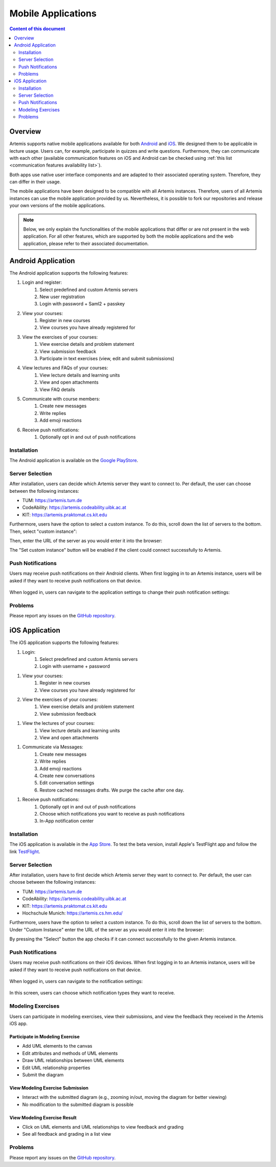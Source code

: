 .. _native_applications:

Mobile Applications
===================

.. contents:: Content of this document
    :local:
    :depth: 2

Overview
--------

Artemis supports native mobile applications available for both `Android <https://github.com/ls1intum/artemis-android>`_ and `iOS <https://github.com/ls1intum/artemis-ios>`_. We designed them to be applicable in lecture usage. Users can, for example, participate in quizzes and write questions. Furthermore, they can communicate with each other (available communication features on iOS and Android can be checked using :ref:`this list <communication features availability list>`).

Both apps use native user interface components and are adapted to their associated operating system. Therefore, they can differ in their usage.

The mobile applications have been designed to be compatible with all Artemis instances. Therefore, users of all Artemis instances can use the mobile application provided by us. Nevertheless, it is possible to fork our repositories and release your own versions of the mobile applications.

.. note::

    Below, we only explain the functionalities of the mobile applications that differ or are not present in the web application.
    For all other features, which are supported by both the mobile applications and the web application, please refer to their associated documentation.

Android Application
-------------------

The Android application supports the following features:

#. Login and register:
    #. Select predefined and custom Artemis servers
    #. New user registration
    #. Login with password + Saml2 + passkey
#. View your courses:
    #. Register in new courses
    #. View courses you have already registered for
#. View the exercises of your courses:
    #. View exercise details and problem statement
    #. View submission feedback
    #. Participate in text exercises (view, edit and submit submissions)
#. View lectures and FAQs of your courses:
    #. View lecture details and learning units
    #. View and open attachments
    #. View FAQ details
#. Communicate with course members:
    #. Create new messages
    #. Write replies
    #. Add emoji reactions
#. Receive push notifications:
    #. Optionally opt in and out of push notifications

Installation
^^^^^^^^^^^^

The Android application is available on the `Google PlayStore <https://play.google.com/store/apps/details?id=de.tum.cit.aet.artemis&hl=gsw>`_.

Server Selection
^^^^^^^^^^^^^^^^

After installation, users can decide which Artemis server they want to connect to. Per default, the user can choose between the following instances:

* TUM: https://artemis.tum.de
* CodeAbility: https://artemis.codeability.uibk.ac.at
* KIT: https://artemis.praktomat.cs.kit.edu

Furthermore, users have the option to select a custom instance. To do this, scroll down the list of servers to the bottom. Then, select "custom instance":

|server-selection-overview-android|

Then, enter the URL of the server as you would enter it into the browser:

|custom-server-entered-android|

The "Set custom instance" button will be enabled if the client could connect successfully to Artemis.

Push Notifications
^^^^^^^^^^^^^^^^^^
Users may receive push notifications on their Android clients. When first logging in to an Artemis instance, users will be asked if they want to receive push notifications on that device.

  .. image:: native-applications/android/initial_login_notification_configuration.png
            :width: 300

When logged in, users can navigate to the application settings to change their push notification settings:

  .. image:: native-applications/android/settings_push.png
            :width: 300

Problems
^^^^^^^^

Please report any issues on the `GitHub repository <https://github.com/ls1intum/artemis-android/issues>`__.

iOS Application
---------------

The iOS application supports the following features:

#. Login:
    #. Select predefined and custom Artemis servers
    #. Login with username + password

.. raw:: html

    <iframe src="https://live.rbg.tum.de/w/artemisintro/35200?video_only=1&t=0" allowfullscreen="1" frameborder="0" width="600" height="350">
        Video tutorial of the Login on TUM-Live.
    </iframe>

#. View your courses:
    #. Register in new courses
    #. View courses you have already registered for

#. View the exercises of your courses:
    #. View exercise details and problem statement
    #. View submission feedback

.. raw:: html

    <iframe src="https://live.rbg.tum.de/w/artemisintro/35217?video_only=1&t=0" allowfullscreen="1" frameborder="0" width="600" height="350">
        Video tutorial of the Exercise features on TUM-Live.
    </iframe>

#. View the lectures of your courses:
    #. View lecture details and learning units
    #. View and open attachments

.. raw:: html

    <iframe src="https://live.rbg.tum.de/w/artemisintro/35218?video_only=1&t=0" allowfullscreen="1" frameborder="0" width="600" height="350">
        Video tutorial of the Lecture features on TUM-Live.
    </iframe>

#. Communicate via Messages:
    #. Create new messages
    #. Write replies
    #. Add emoji reactions
    #. Create new conversations
    #. Edit conversation settings
    #. Restore cached messages drafts. We purge the cache after one day.

.. raw:: html

    <iframe src="https://live.rbg.tum.de/w/artemisintro/47329?video_only=1&t=0" allowfullscreen="1" frameborder="0" width="600" height="350">
        Video tutorial of the Messaging features on TUM-Live.
    </iframe>

#. Receive push notifications:
    #. Optionally opt in and out of push notifications
    #. Choose which notifications you want to receive as push notifications
    #. In-App notification center

.. raw:: html

    <iframe src="https://live.rbg.tum.de/w/artemisintro/35216?video_only=1&t=0" allowfullscreen="1" frameborder="0" width="600" height="350">
        Video tutorial of the Push Notification features on TUM-Live.
    </iframe>

Installation
^^^^^^^^^^^^

The iOS application is available in the `App Store <https://apps.apple.com/de/app/artemis-learning/id6478965616>`_.
To test the beta version, install Apple's TestFlight app and follow the link `TestFlight <https://testflight.apple.com/join/canwoVCk>`_.

Server Selection
^^^^^^^^^^^^^^^^

After installation, users have to first decide which Artemis server they want to connect to. Per default, the user can choose between the following instances:

* TUM: https://artemis.tum.de
* CodeAbility: https://artemis.codeability.uibk.ac.at
* KIT: https://artemis.praktomat.cs.kit.edu
* Hochschule Munich: https://artemis.cs.hm.edu/

Furthermore, users have the option to select a custom instance. To do this, scroll down the list of servers to the bottom. Under "Custom Instance" enter the URL of the server as you would enter it into the browser:

|custom-server-entered-ios|

By pressing the "Select" button the app checks if it can connect successfully to the given Artemis instance.

Push Notifications
^^^^^^^^^^^^^^^^^^

Users may receive push notifications on their iOS devices. When first logging in to an Artemis instance, users will be asked if they want to receive push notifications on that device.

  .. image:: native-applications/iOS/initial_login_notification_configuration.png
            :width: 300

When logged in, users can navigate to the notification settings:

  .. image:: native-applications/iOS/settings_push.png
            :width: 300

In this screen, users can choose which notification types they want to receive.

  .. image:: native-applications/iOS/settings_push_detail.png
            :width: 300


Modeling Exercises
^^^^^^^^^^^^^^^^^^

Users can participate in modeling exercises, view their submissions, and view the feedback they received in the Artemis iOS app.

Participate in Modeling Exercise
""""""""""""""""""""""""""""""""

- Add UML elements to the canvas
- Edit attributes and methods of UML elements
- Draw UML relationships between UML elements
- Edit UML relationship properties
- Submit the diagram

.. raw:: html

    <iframe src="https://live.rbg.tum.de/w/artemisintro/43388?video_only=1&t=0" allowfullscreen="1" frameborder="0" width="600" height="350">
        Video tutorial for participating in a modeling exercise on TUM-Live.
    </iframe>

View Modeling Exercise Submission
"""""""""""""""""""""""""""""""""

- Interact with the submitted diagram (e.g., zooming in/out, moving the diagram for better viewing)
- No modification to the submitted diagram is possible

.. raw:: html

    <iframe src="https://live.rbg.tum.de/w/artemisintro/43389?video_only=1&t=0" allowfullscreen="1" frameborder="0" width="600" height="350">
        Video tutorial for viewing a modeling exercise submission on TUM-Live.
    </iframe>

View Modeling Exercise Result
"""""""""""""""""""""""""""""

- Click on UML elements and UML relationships to view feedback and grading
- See all feedback and grading in a list view

.. raw:: html

    <iframe src="https://live.rbg.tum.de/w/artemisintro/43390?video_only=1&t=0" allowfullscreen="1" frameborder="0" width="600" height="350">
        Video tutorial for viewing modeling exercise results on TUM-Live.
    </iframe>

Problems
^^^^^^^^

Please report any issues on the `GitHub repository <https://github.com/ls1intum/artemis-ios/issues>`__.

.. |server-selection-overview-android| image:: native-applications/android/server_selection_overview.png
    :width: 300

.. |custom-server-entered-android| image:: native-applications/android/custom_server_entered.png
    :width: 300

.. |custom-server-entered-ios| image:: native-applications/iOS/custom-server-entered-ios.PNG
    :width: 300

